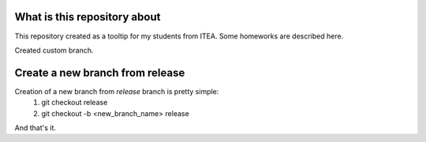 What is this repository about
=============================

This repository created as a tooltip for my students from ITEA.
Some homeworks are described here.

Created custom branch.


Create a new branch from release
================================

Creation of a new branch from `release` branch is pretty simple:
    1. git checkout release
    2. git checkout -b <new_branch_name> release

And that's it.
